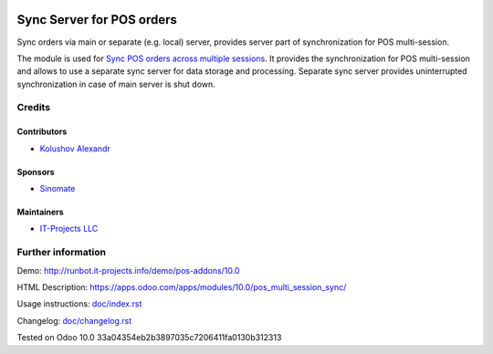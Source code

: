 .. image:: https://img.shields.io/badge/license-MIT-blue.svg
   :target: https://opensource.org/licenses/MIT
   :alt: License: MIT

============================
 Sync Server for POS orders
============================

Sync orders via main or separate (e.g. local) server, provides server part of synchronization for POS multi-session.

The module is used for `Sync POS orders across multiple sessions <https://apps.odoo.com/apps/modules/10.0/pos_multi_session>`__. It provides the synchronization for POS multi-session and allows to use a separate sync server for data storage and processing.
Separate sync server provides uninterrupted synchronization in case of main server is shut down.

Credits
=======

Contributors
------------
* `Kolushov Alexandr <https://it-projects.info/team/KolushovAlexandr>`__

Sponsors
--------
* `Sinomate <http://sinomate.net/>`__

Maintainers
-----------
* `IT-Projects LLC <https://it-projects.info>`__

Further information
===================

Demo: http://runbot.it-projects.info/demo/pos-addons/10.0

HTML Description: https://apps.odoo.com/apps/modules/10.0/pos_multi_session_sync/

Usage instructions: `<doc/index.rst>`_

Changelog: `<doc/changelog.rst>`_

Tested on Odoo 10.0 33a04354eb2b3897035c7206411fa0130b312313
